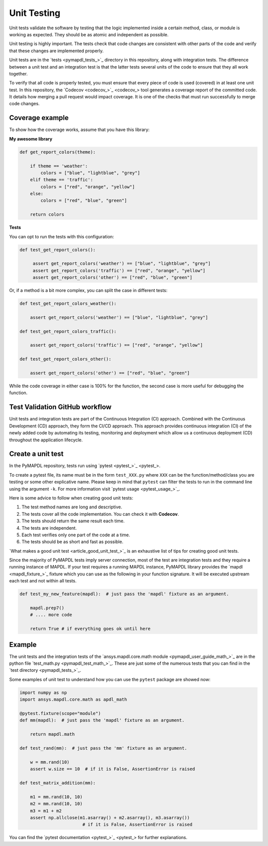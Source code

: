 .. _ref_unit_testing_contributing:

Unit Testing
============

Unit tests validate the software by testing that the logic
implemented inside a certain method, class, or module is
working as expected. They should be as atomic and 
independent as possible.

Unit testing is highly important. The tests check that code
changes are consistent with other parts of the code
and verify that these changes are implemented properly.

Unit tests are in the `tests <pymapdl_tests_>`_ directory in this repository,
along with integration tests. The difference between
a unit test and an integration test is that the latter
tests several units of the code to ensure that they all work together.

To verify that all code is properly tested, you must ensure that every piece
of code is used (covered) in at least one unit test. In this repository, the
`Codecov <codecov_>`_ tool generates a coverage report of the
committed code. It details how merging a pull request would impact coverage. It
is one of the checks that must run successfully to merge code changes.


.. figure:: ../images/codecov_increase.png
    :width: 400pt


Coverage example
----------------

To show how the coverage works, assume that you have
this library:

**My awesome library**


.. code:: python

    def get_report_colors(theme):

        if theme == 'weather':
            colors = ["blue", "lightblue", "grey"]
        elif theme == 'traffic':
            colors = ["red", "orange", "yellow"]
        else:
            colors = ["red", "blue", "green"]
        
        return colors


**Tests**

You can opt to run the tests with this configuration:

.. code:: python

   def test_get_report_colors():

        assert get_report_colors('weather') == ["blue", "lightblue", "grey"]
        assert get_report_colors('traffic') == ["red", "orange", "yellow"]
        assert get_report_colors('other') == ["red", "blue", "green"]


Or, if a method is a bit more complex, you can split the case in different tests:

.. code:: python

    def test_get_report_colors_weather():

        assert get_report_colors('weather') == ["blue", "lightblue", "grey"]

    def test_get_report_colors_traffic():

        assert get_report_colors('traffic') == ["red", "orange", "yellow"]

    def test_get_report_colors_other():

        assert get_report_colors('other') == ["red", "blue", "green"]


While the code coverage in either case is 100% for the function, the second case is
more useful for debugging the function.


Test Validation GitHub workflow
-------------------------------

Unit tests and integration tests are part of the Continuous Integration (CI) approach. 
Combined with the Continuous Development (CD) approach, they form the CI/CD approach. 
This approach provides continuous integration (CI) of the newly added code by
automating its testing, monitoring and deployment which allow us a continuous
deployment (CD) throughout the application lifecycle.

.. figure:: ../images/cicd.jpg
    :width: 300pt

Create a unit test 
------------------

In the PyMAPDL repository, tests run using `pytest <pytest_>`_. 

To create a pytest file, its name must be in the form ``test_XXX.py``  where ``XXX``
can be the function/method/class you are testing or some other explicative
name. Please keep in mind that ``pytest`` can filter the tests to run in the command
line using the argument ``-k``. For more information visit `pytest usage <pytest_usage_>`_.

Here is some advice to follow when creating good unit tests: 

1. The test method names are long and descriptive.
2. The tests cover all the code implementation. You can check it with **Codecov**.
3. The tests should return the same result each time. 
4. The tests are independent.
5. Each test verifies only one part of the code at a time.
6. The tests should be as short and fast as possible.

`What makes a good unit test <article_good_unit_test_>`_ 
is an exhaustive list of tips for creating good unit tests.

Since the majority of PyMAPDL tests imply server connection, most of the
test are integration tests and they require a running instance of MAPDL. If
your test requires a running MAPDL instance, PyMAPDL library provides the
`mapdl <mapdl_fixture_>`_ fixture which you can use as the following in your
function signature. It will be executed upstream each test and not within all tests.

.. code:: python

   def test_my_new_feature(mapdl):  # just pass the 'mapdl' fixture as an argument.

       mapdl.prep7()
       # .... more code

       return True # if everything goes ok until here


Example
--------

The unit tests and the integration tests of the `ansys.mapdl.core.math module <pymapdl_user_guide_math_>`_
are in the python file `test_math.py <pymapdl_test_math_>`_.
These are just some of the numerous tests that you can find in the `test directory <pymapdl_tests_>`_.

Some examples of unit test to understand how you can use the ``pytest`` package are showed now:

.. code:: python

    import numpy as np
    import ansys.mapdl.core.math as apdl_math

    @pytest.fixture(scope="module")
    def mm(mapdl):  # just pass the 'mapdl' fixture as an argument.

        return mapdl.math

    def test_rand(mm):  # just pass the 'mm' fixture as an argument.

        w = mm.rand(10)
        assert w.size == 10  # if it is False, AssertionError is raised

    def test_matrix_addition(mm):

        m1 = mm.rand(10, 10)
        m2 = mm.rand(10, 10)
        m3 = m1 + m2
        assert np.allclose(m1.asarray() + m2.asarray(), m3.asarray())  
                            # if it is False, AssertionError is raised

You can find the `pytest documentation <pytest_>`_ for further explanations.